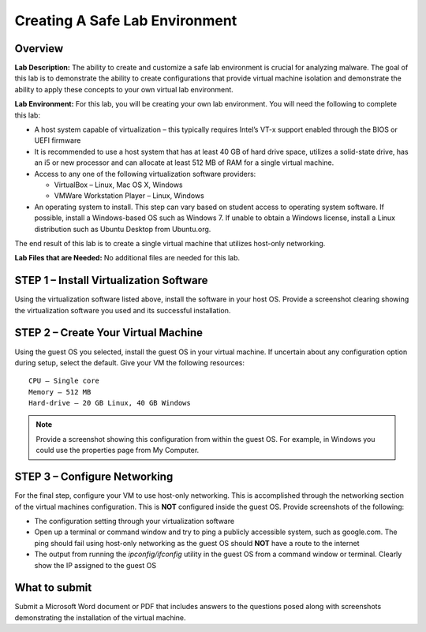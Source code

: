 
Creating A Safe Lab Environment
===============================

Overview
--------

**Lab Description:** The ability to create and customize a safe lab
environment is crucial for analyzing malware. The goal of this lab is to
demonstrate the ability to create configurations that provide virtual
machine isolation and demonstrate the ability to apply these concepts to
your own virtual lab environment.

**Lab Environment:** For this lab, you will be creating your own lab
environment. You will need the following to complete this lab:

-  A host system capable of virtualization – this typically requires
   Intel’s VT-x support enabled through the BIOS or UEFI firmware

-  It is recommended to use a host system that has at least 40 GB of
   hard drive space, utilizes a solid-state drive, has an i5 or new
   processor and can allocate at least 512 MB of RAM for a single
   virtual machine.

-  Access to any one of the following virtualization software providers:

   -  VirtualBox – Linux, Mac OS X, Windows

   -  VMWare Workstation Player – Linux, Windows

-  An operating system to install. This step can vary based on student
   access to operating system software. If possible, install a
   Windows-based OS such as Windows 7. If unable to obtain a Windows
   license, install a Linux distribution such as Ubuntu Desktop from
   Ubuntu.org.

The end result of this lab is to create a single virtual machine that
utilizes host-only networking.

**Lab Files that are Needed:** No additional files are needed for this
lab.

STEP 1 – Install Virtualization Software
----------------------------------------

Using the virtualization software listed above, install the software in
your host OS. Provide a screenshot clearing showing the virtualization
software you used and its successful installation.

STEP 2 – Create Your Virtual Machine
------------------------------------

Using the guest OS you selected, install the guest OS in your virtual
machine. If uncertain about any configuration option during setup,
select the default. Give your VM the following resources:

::

  CPU – Single core
  Memory – 512 MB
  Hard-drive – 20 GB Linux, 40 GB Windows

.. note:: Provide a screenshot showing this configuration from within the guest OS. For example, in Windows you could use the properties page from My Computer.

STEP 3 – Configure Networking
-----------------------------

For the final step, configure your VM to use host-only networking. This
is accomplished through the networking section of the virtual machines
configuration. This is **NOT** configured inside the guest OS. Provide
screenshots of the following:

-  The configuration setting through your virtualization software

-  Open up a terminal or command window and try to ping a publicly
   accessible system, such as google.com. The ping should fail using
   host-only networking as the guest OS should **NOT** have a route to the
   internet

-  The output from running the *ipconfig/ifconfig* utility in the guest
   OS from a command window or terminal. Clearly show the IP assigned to
   the guest OS

What to submit 
--------------

Submit a Microsoft Word document or PDF that includes answers to the
questions posed along with screenshots demonstrating the installation of
the virtual machine.
